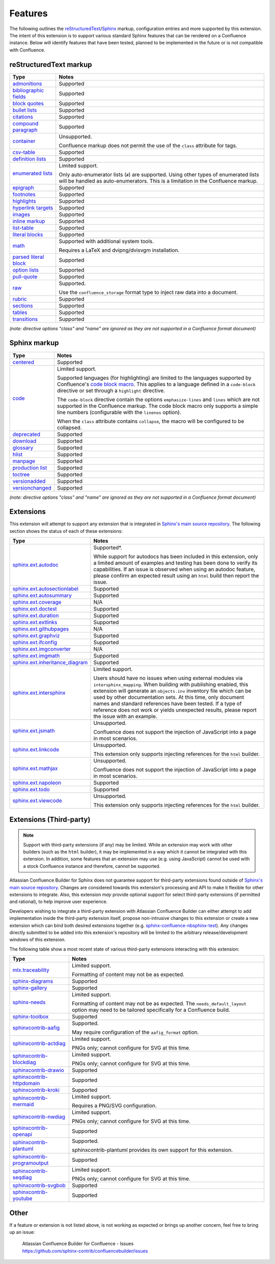 Features
========

The following outlines the reStructuredText_/Sphinx_ markup, configuration
entries and more supported by this extension. The intent of this extension is to
support various standard Sphinx features that can be rendered on a Confluence
instance. Below will identify features that have been tested, planned to be
implemented in the future or is not compatible with Confluence.

.. keywords | Planned, Prospect, Supported, Unplanned, Unsupported

reStructuredText markup
-----------------------

.. only:: latex

    .. tabularcolumns:: |p{4cm}|p{12cm}|

======================= =====
Type                    Notes
======================= =====
`admonitions`_          Supported
`bibliographic fields`_ Supported
`block quotes`_         Supported
`bullet lists`_         Supported
`citations`_            Supported
`compound paragraph`_   Supported
`container`_            Unsupported.

                        Confluence markup does not permit the use of the
                        ``class`` attribute for tags.
`csv-table`_            Supported
`definition lists`_     Supported
`enumerated lists`_     Limited support.

                        Only auto-enumerator lists (``#``) are supported. Using
                        other types of enumerated lists will be handled as
                        auto-enumerators. This is a limitation in the Confluence
                        markup.
`epigraph`_             Supported
`footnotes`_            Supported
`highlights`_           Supported
`hyperlink targets`_    Supported
`images`_               Supported
`inline markup`_        Supported
`list-table`_           Supported
`literal blocks`_       Supported
`math`_                 Supported with additional system tools.

                        Requires a LaTeX and dvipng/dvisvgm installation.
`parsed literal block`_ Supported
`option lists`_         Supported
`pull-quote`_           Supported
`raw`_                  Supported.

                        Use the ``confluence_storage`` format type to inject raw
                        data into a document.
`rubric`_               Supported
`sections`_             Supported
`tables`_               Supported
`transitions`_          Supported
======================= =====

*(note: directive options "class" and "name" are ignored as they are not
supported in a Confluence format document)*

Sphinx markup
-------------

.. only:: latex

    .. tabularcolumns:: |p{4cm}|p{12cm}|

======================= =====
Type                    Notes
======================= =====
`centered`_             Supported
`code`_                 Limited support.

                        Supported languages (for highlighting) are limited to
                        the languages supported by Confluence's
                        `code block macro`_. This applies to a language defined
                        in a ``code-block`` directive or set through a
                        ``highlight`` directive.

                        The ``code-block`` directive contain the options
                        ``emphasize-lines`` and ``lines`` which are not
                        supported in the Confluence markup. The code block macro
                        only supports a simple line numbers (configurable with
                        the ``linenos`` option).

                        When the ``class`` attribute contains ``collapse``, the
                        macro will be configured to be collapsed.
`deprecated`_           Supported
`download`_             Supported
`glossary`_             Supported
`hlist`_                Supported
`manpage`_              Supported
`production list`_      Supported
`toctree`_              Supported
`versionadded`_         Supported
`versionchanged`_       Supported
======================= =====

*(note: directive options "class" and "name" are ignored as they are not
supported in a Confluence format document)*

.. raw:: latex

    \newpage

Extensions
----------

This extension will attempt to support any extension that is integrated in
`Sphinx's main source repository`_. The following section shows the status of
each of these extensions:

.. only:: latex

    .. tabularcolumns:: |p{5cm}|p{11cm}|

================================= =====
Type                              Notes
================================= =====
`sphinx.ext.autodoc`_             Supported*.

                                  While support for autodocs has been included
                                  in this extension, only a limited amount of
                                  examples and testing has been done to verify
                                  its capabilities. If an issue is observed when
                                  using an autodoc feature, please confirm an
                                  expected result using an ``html`` build then
                                  report the issue.
`sphinx.ext.autosectionlabel`_    Supported
`sphinx.ext.autosummary`_         Supported
`sphinx.ext.coverage`_            N/A
`sphinx.ext.doctest`_             Supported
`sphinx.ext.duration`_            Supported
`sphinx.ext.extlinks`_            Supported
`sphinx.ext.githubpages`_         N/A
`sphinx.ext.graphviz`_            Supported
`sphinx.ext.ifconfig`_            Supported
`sphinx.ext.imgconverter`_        N/A
`sphinx.ext.imgmath`_             Supported
`sphinx.ext.inheritance_diagram`_ Supported
`sphinx.ext.intersphinx`_         Limited support.

                                  Users should have no issues when using
                                  external modules via ``intersphinx_mapping``.
                                  When building with publishing enabled, this
                                  extension will generate an ``objects.inv``
                                  inventory file which can be used by other
                                  documentation sets. At this time, only
                                  document names and standard references have
                                  been tested. If a type of reference does not
                                  work or yields unexpected results, please
                                  report the issue with an example.
`sphinx.ext.jsmath`_              Unsupported.

                                  Confluence does not support the injection of
                                  JavaScript into a page in most scenarios.
`sphinx.ext.linkcode`_            Unsupported.

                                  This extension only supports injecting
                                  references for the ``html`` builder.
`sphinx.ext.mathjax`_             Unsupported.

                                  Confluence does not support the injection of
                                  JavaScript into a page in most scenarios.
`sphinx.ext.napoleon`_            Supported
`sphinx.ext.todo`_                Supported
`sphinx.ext.viewcode`_            Unsupported.

                                  This extension only supports injecting
                                  references for the ``html`` builder.
================================= =====

.. raw:: latex

    \newpage

Extensions (Third-party)
------------------------

.. note::

    Support with third-party extensions (if any) may be limited. While an
    extension may work with other builders (such as the ``html`` builder), it
    may be implemented in a way which it cannot be integrated with this
    extension. In addition, some features that an extension may use (e.g. using
    JavaScript) cannot be used with a stock Confluence instance and therefore,
    cannot be supported.

Atlassian Confluence Builder for Sphinx does not guarantee support for
third-party extensions found outside of `Sphinx's main source repository`_.
Changes are considered towards this extension's processing and API to make it
flexible for other extensions to integrate. Also, this extension *may* provide
optional support for select third-party extensions (if permitted and rational),
to help improve user experience.

Developers wishing to integrate a third-party extension with Atlassian
Confluence Builder can either attempt to add implementation inside the
third-party extension itself, propose non-intrusive changes to this extension
or create a new extension which can bind both desired extensions together
(e.g. `sphinx-confluence-nbsphinx-test`_). Any changes directly submitted to be
added into this extension's repository will be limited to the arbitrary
release/development windows of this extension.

The following table show a most recent state of various third-party extensions
interacting with this extension:

.. only:: latex

    .. tabularcolumns:: |p{5cm}|p{11cm}|

================================= =====
Type                              Notes
================================= =====
`mlx.traceability`_               Limited support.

                                  Formatting of content may not be as expected.
`sphinx-diagrams`_                Supported
`sphinx-gallery`_                 Supported
`sphinx-needs`_                   Limited support.

                                  Formatting of content may not be as expected.
                                  The ``needs_default_layout`` option may need
                                  to be tailored specifically for a Confluence
                                  build.
`sphinx-toolbox`_                 Supported
`sphinxcontrib-aafig`_            Supported.

                                  May require configuration of the
                                  ``aafig_format`` option.
`sphinxcontrib-actdiag`_          Limited support.

                                  PNGs only; cannot configure for SVG at this
                                  time.
`sphinxcontrib-blockdiag`_        Limited support.

                                  PNGs only; cannot configure for SVG at this
                                  time.
`sphinxcontrib-drawio`_           Supported
`sphinxcontrib-httpdomain`_       Supported
`sphinxcontrib-kroki`_            Supported
`sphinxcontrib-mermaid`_          Limited support.

                                  Requires a PNG/SVG configuration.
`sphinxcontrib-nwdiag`_           Limited support.

                                  PNGs only; cannot configure for SVG at this
                                  time.
`sphinxcontrib-openapi`_          Supported
`sphinxcontrib-plantuml`_         Supported.

                                  sphinxcontrib-plantuml provides its own
                                  support for this extension.
`sphinxcontrib-programoutput`_    Supported
`sphinxcontrib-seqdiag`_          Limited support.

                                  PNGs only; cannot configure for SVG at this
                                  time.
`sphinxcontrib-svgbob`_           Supported
`sphinxcontrib-youtube`_          Supported
================================= =====

.. raw:: latex

    \newpage

Other
-----

If a feature or extension is not listed above, is not working as expected or
brings up another concern, feel free to bring up an issue:

    | Atlassian Confluence Builder for Confluence - Issues
    | https://github.com/sphinx-contrib/confluencebuilder/issues


.. _Sphinx's main source repository: https://github.com/sphinx-doc/sphinx/tree/master/sphinx/ext
.. _Sphinx: https://www.sphinx-doc.org/
.. _admonitions: https://docutils.sourceforge.io/docs/ref/rst/directives.html#admonitions
.. _bibliographic fields: https://docutils.sourceforge.io/docs/ref/rst/restructuredtext.html#bibliographic-fields
.. _block quotes: https://docutils.sourceforge.io/docs/ref/rst/restructuredtext.html#block-quotes
.. _bullet lists: https://docutils.sourceforge.io/docs/ref/rst/restructuredtext.html#bullet-lists
.. _centered: https://www.sphinx-doc.org/en/master/usage/restructuredtext/directives.html#directive-centered
.. _citations: https://docutils.sourceforge.io/docs/ref/rst/restructuredtext.html#citations
.. _code block macro: https://support.atlassian.com/confluence-cloud/docs/insert-the-code-block-macro/
.. _code: https://www.sphinx-doc.org/en/master/usage/restructuredtext/directives.html#directive-code-block
.. _compound paragraph: https://docutils.sourceforge.io/docs/ref/rst/directives.html#compound-paragraph
.. _container: https://docutils.sourceforge.io/docs/ref/rst/directives.html#container
.. _csv-table: https://docutils.sourceforge.io/docs/ref/rst/directives.html#csv-table
.. _definition lists: https://docutils.sourceforge.io/docs/ref/rst/restructuredtext.html#definition-lists
.. _deprecated: https://www.sphinx-doc.org/en/master/usage/restructuredtext/directives.html#directive-deprecated
.. _download: https://www.sphinx-doc.org/en/master/usage/restructuredtext/roles.html#role-download
.. _enumerated lists: https://docutils.sourceforge.io/docs/ref/rst/restructuredtext.html#enumerated-lists
.. _epigraph: https://docutils.sourceforge.io/docs/ref/rst/directives.html#epigraph
.. _extension's issues: https://github.com/sphinx-contrib/confluencebuilder/issues
.. _footnotes: https://docutils.sourceforge.io/docs/ref/rst/restructuredtext.html#footnotes
.. _glossary: https://www.sphinx-doc.org/en/master/usage/restructuredtext/directives.html#directive-glossary
.. _highlights: https://docutils.sourceforge.io/docs/ref/rst/directives.html#highlights
.. _hlist: https://www.sphinx-doc.org/en/master/usage/restructuredtext/directives.html#directive-hlist
.. _hyperlink targets: https://docutils.sourceforge.io/docs/ref/rst/restructuredtext.html#hyperlink-targets
.. _images: https://docutils.sourceforge.io/docs/ref/rst/directives.html#images
.. _inline markup: https://docutils.sourceforge.io/docs/ref/rst/restructuredtext.html#inline-markup
.. _list-table: https://docutils.sourceforge.io/docs/ref/rst/directives.html#list-table
.. _literal blocks: https://docutils.sourceforge.io/docs/ref/rst/restructuredtext.html#literal-blocks
.. _manpage: https://www.sphinx-doc.org/en/master/usage/restructuredtext/roles.html#role-manpage
.. _manpages_url: https://www.sphinx-doc.org/en/master/usage/configuration.html#confval-manpages_url
.. _math: https://docutils.sourceforge.io/docs/ref/rst/directives.html#math
.. _mlx.traceability: https://melexis.github.io/sphinx-traceability-extension/
.. _nbsphinx: https://nbsphinx.readthedocs.io/
.. _numfig: https://www.sphinx-doc.org/en/master/usage/configuration.html#confval-numfig
.. _numfig_format: https://www.sphinx-doc.org/en/master/usage/configuration.html#confval-numfig_format
.. _option lists: https://docutils.sourceforge.io/docs/ref/rst/restructuredtext.html#option-lists
.. _parsed literal block: https://docutils.sourceforge.io/docs/ref/rst/directives.html#parsed-literal-block
.. _production list: https://www.sphinx-doc.org/en/master/usage/restructuredtext/directives.html#directive-productionlist
.. _pull-quote: https://docutils.sourceforge.io/docs/ref/rst/directives.html#pull-quote
.. _raw: https://docutils.sourceforge.io/docs/ref/rst/directives.html#raw-data-pass-through
.. _reStructuredText Math: https://docutils.sourceforge.io/docs/ref/rst/directives.html#math
.. _reStructuredText: https://docutils.sourceforge.io/rst.html
.. _rubric: https://docutils.sourceforge.io/docs/ref/rst/directives.html#rubric
.. _sections: https://docutils.sourceforge.io/docs/ref/rst/restructuredtext.html#sections
.. _sphinx-confluence-nbsphinx-test: https://github.com/jdknight/sphinx-confluence-nbsphinx-test
.. _sphinx-diagrams: https://pypi.org/project/sphinx-diagrams/
.. _sphinx-gallery: https://sphinx-gallery.github.io/
.. _sphinx-needs: https://sphinxcontrib-needs.readthedocs.io/
.. _sphinx-toolbox: https://sphinx-toolbox.readthedocs.io/
.. _sphinx.ext.autodoc: https://www.sphinx-doc.org/en/master/usage/extensions/autodoc.html
.. _sphinx.ext.autosectionlabel: https://www.sphinx-doc.org/en/master/usage/extensions/autosectionlabel.html
.. _sphinx.ext.autosummary: https://www.sphinx-doc.org/en/master/usage/extensions/autosummary.html
.. _sphinx.ext.coverage: https://www.sphinx-doc.org/en/master/usage/extensions/coverage.html
.. _sphinx.ext.doctest: https://www.sphinx-doc.org/en/master/usage/extensions/doctest.html
.. _sphinx.ext.duration: https://www.sphinx-doc.org/en/master/usage/extensions/duration.html
.. _sphinx.ext.extlinks: https://www.sphinx-doc.org/en/master/usage/extensions/extlinks.html
.. _sphinx.ext.githubpages: https://www.sphinx-doc.org/en/master/usage/extensions/githubpages.html
.. _sphinx.ext.graphviz: https://www.sphinx-doc.org/en/master/usage/extensions/graphviz.html
.. _sphinx.ext.ifconfig: https://www.sphinx-doc.org/en/master/usage/extensions/ifconfig.html
.. _sphinx.ext.imgconverter: https://www.sphinx-doc.org/en/master/usage/extensions/imgconverter.html
.. _sphinx.ext.imgmath: https://www.sphinx-doc.org/en/master/usage/extensions/math.html#module-sphinx.ext.imgmath
.. _sphinx.ext.inheritance_diagram: https://www.sphinx-doc.org/en/master/usage/extensions/inheritance.html
.. _sphinx.ext.intersphinx: https://www.sphinx-doc.org/en/master/usage/extensions/intersphinx.html
.. _sphinx.ext.jsmath: https://www.sphinx-doc.org/en/master/usage/extensions/math.html#module-sphinx.ext.jsmath
.. _sphinx.ext.linkcode: https://www.sphinx-doc.org/en/master/usage/extensions/linkcode.html
.. _sphinx.ext.mathjax: https://www.sphinx-doc.org/en/master/usage/extensions/math.html#module-sphinx.ext.mathjax
.. _sphinx.ext.napoleon: https://www.sphinx-doc.org/en/master/usage/extensions/napoleon.html
.. _sphinx.ext.todo: https://www.sphinx-doc.org/en/master/usage/extensions/todo.html
.. _sphinx.ext.viewcode: https://www.sphinx-doc.org/en/master/usage/extensions/viewcode.html
.. _sphinxcontrib-aafig: https://pypi.org/project/sphinxcontrib-aafig/
.. _sphinxcontrib-actdiag: https://pypi.org/project/sphinxcontrib-actdiag/
.. _sphinxcontrib-blockdiag: https://pypi.org/project/sphinxcontrib-blockdiag/
.. _sphinxcontrib-drawio: https://pypi.org/project/sphinxcontrib-drawio/
.. _sphinxcontrib-httpdomain: https://sphinxcontrib-httpdomain.readthedocs.io/
.. _sphinxcontrib-kroki: https://pypi.org/project/sphinxcontrib-kroki/
.. _sphinxcontrib-mermaid: https://pypi.org/project/sphinxcontrib-mermaid/
.. _sphinxcontrib-nwdiag: https://pypi.org/project/sphinxcontrib-nwdiag/
.. _sphinxcontrib-openapi: https://sphinxcontrib-openapi.readthedocs.io/
.. _sphinxcontrib-plantuml: https://pypi.org/project/sphinxcontrib-plantuml/
.. _sphinxcontrib-programoutput: https://sphinxcontrib-programoutput.readthedocs.io/
.. _sphinxcontrib-seqdiag: https://pypi.org/project/sphinxcontrib-seqdiag/
.. _sphinxcontrib-svgbob: https://pypi.org/project/sphinxcontrib-svgbob/
.. _sphinxcontrib-youtube: https://pypi.org/project/sphinxcontrib-youtube/
.. _tables: https://docutils.sourceforge.io/docs/ref/rst/restructuredtext.html#tables
.. _toctree: https://www.sphinx-doc.org/en/master/usage/restructuredtext/directives.html#table-of-contents
.. _transitions: https://docutils.sourceforge.io/docs/ref/rst/restructuredtext.html#transitions
.. _versionadded: https://www.sphinx-doc.org/en/master/usage/restructuredtext/directives.html#directive-versionadded
.. _versionchanged: https://www.sphinx-doc.org/en/master/usage/restructuredtext/directives.html#directive-versionchanged
